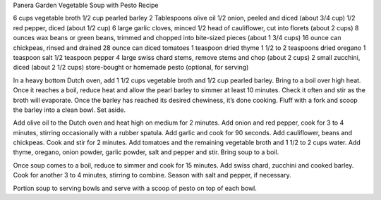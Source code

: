 Panera Garden Vegetable Soup with Pesto Recipe

6 cups vegetable broth
1/2 cup pearled barley
2 Tablespoons olive oil
1/2 onion, peeled and diced (about 3/4 cup)
1/2 red pepper, diced (about 1/2 cup)
6 large garlic cloves, minced
1/2 head of cauliflower, cut into florets (about 2 cups)
8 ounces wax beans or green beans, trimmed and chopped into bite-sized pieces (about 1 3/4 cups)
16 ounce can chickpeas, rinsed and drained
28 ounce can diced tomatoes
1 teaspoon dried thyme
1 1/2 to 2 teaspoons dried oregano
1 teaspoon salt
1/2 teaspoon pepper
4 large swiss chard stems, remove stems and chop (about 2 cups)
2 small zucchini, diced (about 2 1/2 cups)
store-bought or homemade pesto (optional, for serving)


In a heavy bottom Dutch oven, add 1 1/2 cups vegetable broth and 1/2 cup pearled barley. Bring to a boil over high heat. Once it reaches a boil, reduce heat and allow the pearl barley to simmer at least 10 minutes. Check it often and stir as the broth will evaporate. Once the barley has reached its desired chewiness, it’s done cooking. Fluff with a fork and scoop the barley into a clean bowl. Set aside.

Add olive oil to the Dutch oven and heat high on medium for 2 minutes. Add onion and red pepper, cook for 3 to 4 minutes, stirring occasionally with a rubber spatula. Add garlic and cook for 90 seconds. Add cauliflower, beans and chickpeas. Cook and stir for 2 minutes. Add tomatoes and the remaining vegetable broth and 1 1/2 to 2 cups water. Add thyme, oregano, onion powder, garlic powder, salt and pepper and stir. Bring soup to a boil.

Once soup comes to a boil, reduce to simmer and cook for 15 minutes. Add swiss chard, zucchini and cooked barley. Cook for another 3 to 4 minutes, stirring to combine. Season with salt and pepper, if necessary.

Portion soup to serving bowls and serve with a scoop of pesto on top of each bowl.
